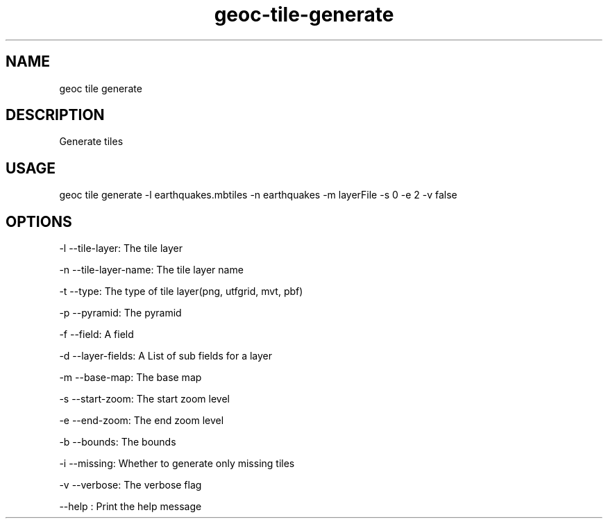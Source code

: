 .TH "geoc-tile-generate" "1" "16 July 2015" "version 0.1"
.SH NAME
geoc tile generate
.SH DESCRIPTION
Generate tiles
.SH USAGE
geoc tile generate -l earthquakes.mbtiles -n earthquakes -m layerFile -s 0 -e 2 -v false
.SH OPTIONS
-l --tile-layer: The tile layer
.PP
-n --tile-layer-name: The tile layer name
.PP
-t --type: The type of tile layer(png, utfgrid, mvt, pbf)
.PP
-p --pyramid: The pyramid
.PP
-f --field: A field
.PP
-d --layer-fields: A List of sub fields for a layer
.PP
-m --base-map: The base map
.PP
-s --start-zoom: The start zoom level
.PP
-e --end-zoom: The end zoom level
.PP
-b --bounds: The bounds
.PP
-i --missing: Whether to generate only missing tiles
.PP
-v --verbose: The verbose flag
.PP
--help : Print the help message
.PP
